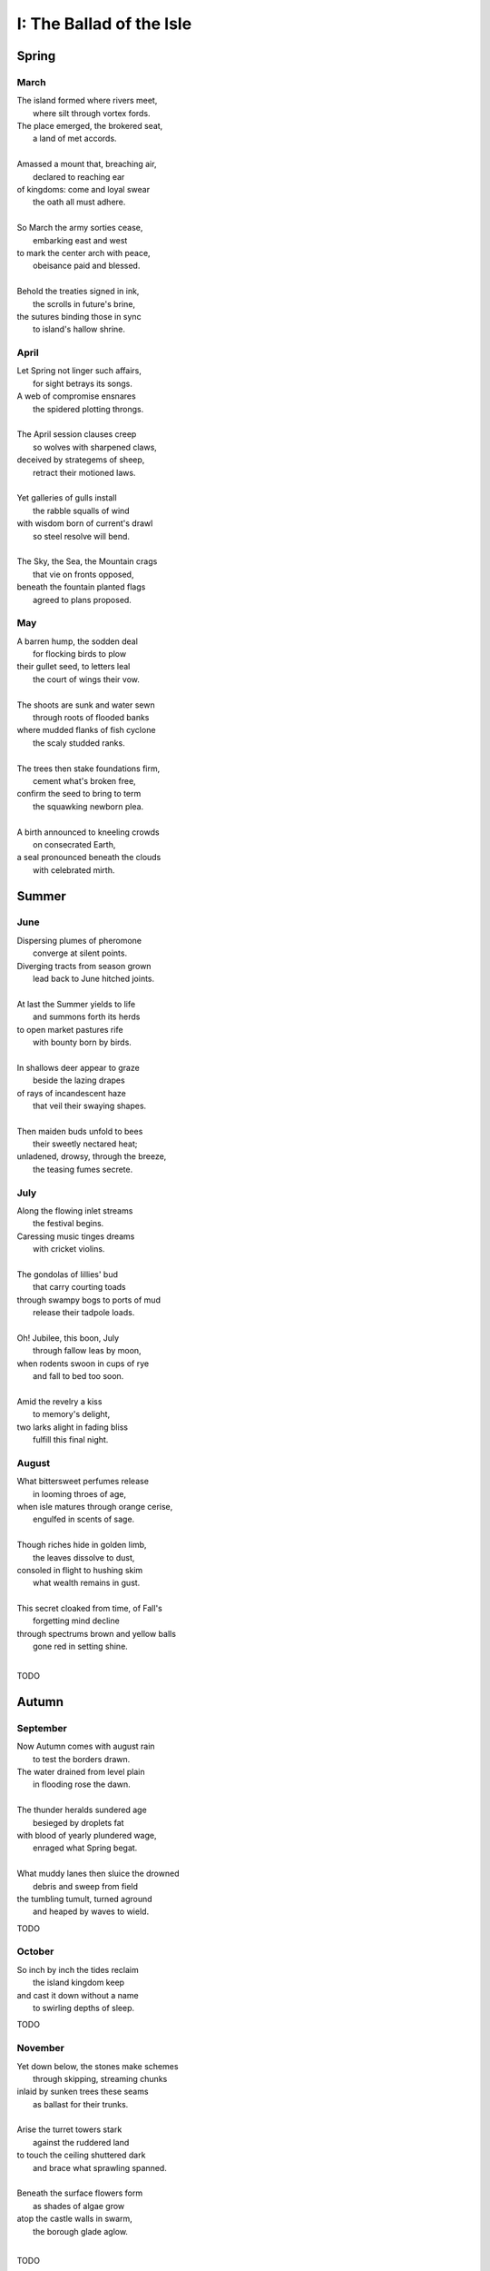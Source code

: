 .. ?
.. overarching goal and constraint.
..       4 sections (seasons), 3 subsections (months) per section = 12 subsections (months)
..       4 stanzas (weeks) per subsection (months) = 12 stanzas (weeks) per section (season)
..       28 feet per stanza. 28/7 days per week = 4 feet per week, approximately.

.. _the-ballad-of-the-isle:

-------------------------
I: The Ballad of the Isle
-------------------------

Spring
------

March 
#####

| The island formed where rivers meet,
|   where silt through vortex fords.
| The place emerged, the brokered seat, 
|   a land of met accords.
| 
| Amassed a mount that, breaching air, 
|   declared to reaching ear
| of kingdoms: come and loyal swear
|   the oath all must adhere. 
|
| So March the army sorties cease,
|   embarking east and west 
| to mark the center arch with peace,
|   obeisance paid and blessed.
| 
| Behold the treaties signed in ink,
|   the scrolls in future's brine,
| the sutures binding those in sync
|   to island's hallow shrine.

April
#####

| Let Spring not linger such affairs,
|   for sight betrays its songs. 
| A web of compromise ensnares
|   the spidered plotting throngs. 
|  
| The April session clauses creep
|   so wolves with sharpened claws,
| deceived by strategems of sheep,
|   retract their motioned laws.  
|
| Yet galleries of gulls install
|   the rabble squalls of wind
| with wisdom born of current's drawl
|   so steel resolve will bend. 
|
| The Sky, the Sea, the Mountain crags
|   that vie on fronts opposed,
| beneath the fountain planted flags 
|   agreed to plans proposed.

May
###

| A barren hump, the sodden deal
|   for flocking birds to plow
| their gullet seed, to letters leal
|   the court of wings their vow. 
|
| The shoots are sunk and water sewn
|   through roots of flooded banks
| where mudded flanks of fish cyclone
|   the scaly studded ranks. 
| 
| The trees then stake foundations firm,
|   cement what's broken free, 
| confirm the seed to bring to term
|   the squawking newborn plea.
|
| A birth announced to kneeling crowds
|   on consecrated Earth,
| a seal pronounced beneath the clouds
|   with celebrated mirth.

Summer
------

June
####


| Dispersing plumes of pheromone
|   converge at silent points.
| Diverging tracts from season grown 
|   lead back to June hitched joints.
|
| At last the Summer yields to life
|   and summons forth its herds
| to open market pastures rife
|   with bounty born by birds. 
|  
| In shallows deer appear to graze
|   beside the lazing drapes
| of rays of incandescent haze
|   that veil their swaying shapes.
|
| Then maiden buds unfold to bees 
|   their sweetly nectared heat;
| unladened, drowsy, through the breeze,
|   the teasing fumes secrete. 

July
####

| Along the flowing inlet streams 
|   the festival begins.
| Caressing music tinges dreams
|   with cricket violins.
|
| The gondolas of lillies' bud
|   that carry courting toads
| through swampy bogs to ports of mud
|   release their tadpole loads.
|
| Oh! Jubilee, this boon, July
|   through fallow leas by moon,
| when rodents swoon in cups of rye 
|   and fall to bed too soon.
|
| Amid the revelry a kiss
|   to memory's delight,
| two larks alight in fading bliss
|   fulfill this final night. 

August
######

| What bittersweet perfumes release
|   in looming throes of age,
| when isle matures through orange cerise, 
|   engulfed in scents of sage.
|
| Though riches hide in golden limb,
|   the leaves dissolve to dust,
| consoled in flight to hushing skim
|   what wealth remains in gust. 
|
| This secret cloaked from time, of Fall's
|   forgetting mind decline
| through spectrums brown and yellow balls
|   gone red in setting shine. 
|  

TODO

Autumn
------

September
#########

| Now Autumn comes with august rain 
|   to test the borders drawn.
| The water drained from level plain
|   in flooding rose the dawn.
|
| The thunder heralds sundered age 
|   besieged by droplets fat 
| with blood of yearly plundered wage, 
|   enraged what Spring begat.  
|
| What muddy lanes then sluice the drowned
|   debris and sweep from field
| the tumbling tumult, turned aground
|   and heaped by waves to wield.

TODO 

October
#######

| So inch by inch the tides reclaim
|   the island kingdom keep
| and cast it down without a name
|   to swirling depths of sleep.

TODO 

November
########

| Yet down below, the stones make schemes
|   through skipping, streaming chunks
| inlaid by sunken trees these seams
|   as ballast for their trunks.
| 
| Arise the turret towers stark
|   against the ruddered land 
| to touch the ceiling shuttered dark
|   and brace what sprawling spanned. 
|
| Beneath the surface flowers form
|   as shades of algae grow
| atop the castle walls in swarm,
|   the borough glade aglow.
|

TODO 

Winter
------

December
########

| A rending gale begins to blow
|   above where worlds still thrive.
| Descending sickles diving slow
|   as primal ends arrive.
|
| Let Winter lens of crystal glass
|   behold submerged the fast,
| alive with dancing ghosts en masse
|   retreading paths now past. 
|
| The stasis holds in cold command 
|   the surface wraiths at play. 
| They turn to gems, encased expand
|   beyond the skinned decay. 

TODO

January
#######

| Through sieging vortices of shard
|    the kingdom yard is cleaved.
| Bombarding sheets of ice discard
|    in circles ruins sieved.
|
| What moments held in spells now spent
|   impels the course of freeze.
| The towers brought to knees repent,
|   now felled by Time's disease.
|  
| The afterlife morassed in cracks
|   of marrow twisted blue
| and white imbuses the zodiacs
|   of death with ghastly hue.

TODO

Feburary
########

| When Spring returns the tides recede,
|   but hollow urns are filled. 
| The ashes spurned through snaking weed
|   take root when fields are tilled. 

TODO
